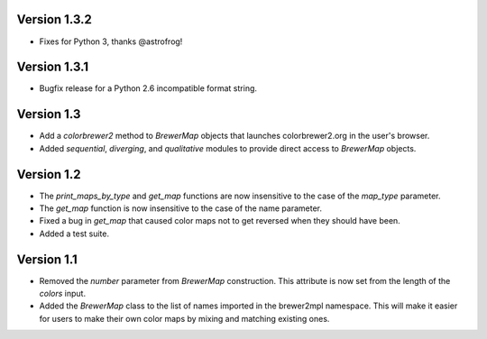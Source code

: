 Version 1.3.2
-------------

* Fixes for Python 3, thanks @astrofrog!

Version 1.3.1
-------------

* Bugfix release for a Python 2.6 incompatible format string.

Version 1.3
-----------

* Add a `colorbrewer2` method to `BrewerMap` objects that launches
  colorbrewer2.org in the user's browser.
* Added `sequential`, `diverging`, and `qualitative` modules to provide
  direct access to `BrewerMap` objects.

Version 1.2
-----------

* The `print_maps_by_type` and `get_map` functions are now insensitive
  to the case of the `map_type` parameter.
* The `get_map` function is now insensitive to the case of the name parameter.
* Fixed a bug in `get_map` that caused color maps not to get reversed
  when they should have been.
* Added a test suite.

Version 1.1
-----------

* Removed the `number` parameter from `BrewerMap` construction. This attribute
  is now set from the length of the `colors` input.
* Added the `BrewerMap` class to the list of names imported in the brewer2mpl
  namespace. This will make it easier for users to make their own color maps
  by mixing and matching existing ones.
